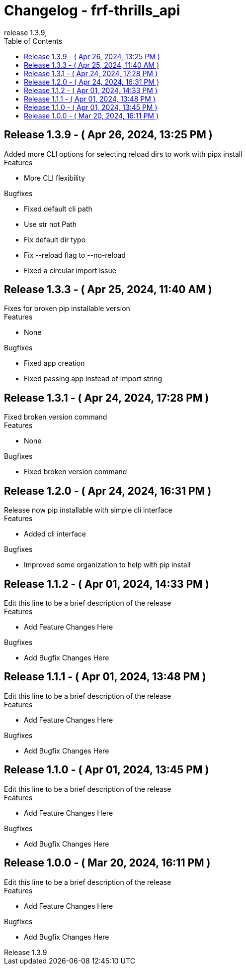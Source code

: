 // Metadata
:doctitle: Changelog - frf-thrills_api
:orgname: FirstRF
:version-label: Release
:revnumber: 1.3.9
:revdate:
:!example-caption:


// Settings
// :experimental:
:toc:

// IMPORTANT!  DO NOT CHANGE UNTIL YOU ARE READY TO BUMP VERSION
// AND UNRELEASED SECTION HAS BEEN REVIEWED!
// Once changged, please preview before bump to make sure no formatting mistakes were made
:approved-for-release: no

// Please be mindful of the end audience. If this file is customer facing, only
// share information which is relevant to their available API.
// The only lines that should be edited below are the
//  1. Description line (first line starting with a dot and no space)
//  2. Lines that start with '-', or new lines in the appropriate block starting with '-'

ifeval::["{approved-for-release}" == "yes"]
== UNRELEASED

.Edit this line to be a brief description of the release
=====
.Features
====
- Add Feature Changes Here
====
.Bugfixes
====
- Add Bugfix Changes Here
====
=====
endif::[]

// AUTOMATICALLY GENERATED OUTPUT BELOW.  DO NOT EDIT BELOW HERE
== {version-label} 1.3.9 - ( Apr 26, 2024, 13:25 PM )

.Added more CLI options for selecting reload dirs to work with pipx install
=====
.Features
====
- More CLI flexibility
====
.Bugfixes
====
- Fixed default cli path
- Use str not Path
- Fix default dir typo
- Fix --reload flag to --no-reload
- Fixed a circular import issue
====
=====




== {version-label} 1.3.3 - ( Apr 25, 2024, 11:40 AM )

.Fixes for broken pip installable version
=====
.Features
====
- None
====
.Bugfixes
====
- Fixed app creation
- Fixed passing app instead of import string
====
=====




== {version-label} 1.3.1 - ( Apr 24, 2024, 17:28 PM )

.Fixed broken version command
=====
.Features
====
- None
====
.Bugfixes
====
- Fixed broken version command
====
=====




== {version-label} 1.2.0 - ( Apr 24, 2024, 16:31 PM )

.Release now pip installable with simple cli interface
=====
.Features
====
- Added cli interface
====
.Bugfixes
====
- Improved some organization to help with pip install
====
=====



== {version-label} 1.1.2 - ( Apr 01, 2024, 14:33 PM )

.Edit this line to be a brief description of the release
=====
.Features
====
- Add Feature Changes Here
====
.Bugfixes
====
- Add Bugfix Changes Here
====
=====



== {version-label} 1.1.1 - ( Apr 01, 2024, 13:48 PM )

.Edit this line to be a brief description of the release
=====
.Features
====
- Add Feature Changes Here
====
.Bugfixes
====
- Add Bugfix Changes Here
====
=====



== {version-label} 1.1.0 - ( Apr 01, 2024, 13:45 PM )

.Edit this line to be a brief description of the release
=====
.Features
====
- Add Feature Changes Here
====
.Bugfixes
====
- Add Bugfix Changes Here
====
=====



== {version-label} 1.0.0 - ( Mar 20, 2024, 16:11 PM )

.Edit this line to be a brief description of the release
=====
.Features
====
- Add Feature Changes Here
====
.Bugfixes
====
- Add Bugfix Changes Here
====
=====


